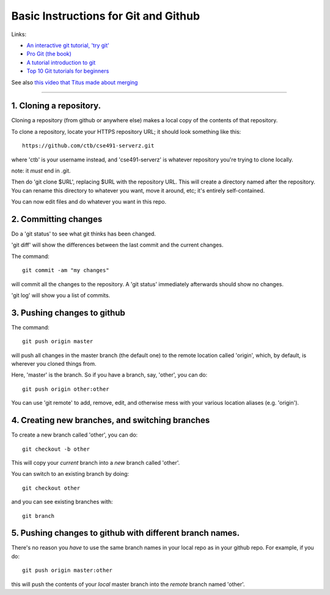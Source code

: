 =====================================
Basic Instructions for Git and Github
=====================================

Links:

* `An interactive git tutorial, 'try git' <http://try.github.io/levels/1/challenges/1>`__
* `Pro Git (the book) <http://git-scm.com/book>`__
* `A tutorial introduction to git <http://git-scm.com/docs/gittutorial>`__
* `Top 10 Git tutorials for beginners <http://sixrevisions.com/resources/git-tutorials-beginners/>`__

See also `this video that Titus made about merging <http://www.youtube.com/watch?v=5G9T_LXii98>`__ 

----

1. Cloning a repository.
========================

Cloning a repository (from github or anywhere else) makes a local copy
of the contents of that repository.

To clone a repository, locate your HTTPS repository URL; it should look
something like this::

   https://github.com/ctb/cse491-serverz.git

where 'ctb' is your username instead, and 'cse491-serverz' is whatever
repository you're trying to clone locally.

note: it *must* end in .git.

Then do 'git clone $URL', replacing $URL with the repository URL.
This will create a directory named after the repository.  You can
rename this directory to whatever you want, move it around, etc; it's
entirely self-contained.

You can now edit files and do whatever you want in this repo.

2. Committing changes
=====================

Do a 'git status' to see what git thinks has been changed.

'git diff' will show the differences between the last commit and
the current changes.

The command::

   git commit -am "my changes"

will commit all the changes to the repository.  A 'git status' immediately
afterwards should show no changes.

'git log' will show you a list of commits.

3. Pushing changes to github
============================

The command::

   git push origin master

will push all changes in the master branch (the default one) to the
remote location called 'origin', which, by default, is wherever you
cloned things from.

Here, 'master' is the branch.  So if you have a branch, say, 'other', you
can do::

   git push origin other:other

You can use 'git remote' to add, remove, edit, and otherwise mess with your
various location aliases (e.g. 'origin').

4. Creating new branches, and switching branches
================================================

To create a new branch called 'other', you can do::

   git checkout -b other

This will copy your *current* branch into a *new* branch called 'other'.

You can switch to an existing branch by doing::

   git checkout other

and you can see existing branches with::

   git branch

5. Pushing changes to github with different branch names.
=========================================================

There's no reason you *have* to use the same branch names in your
local repo as in your github repo.  For example, if you do::

   git push origin master:other

this will push the contents of your *local* master branch into the
*remote* branch named 'other'.
